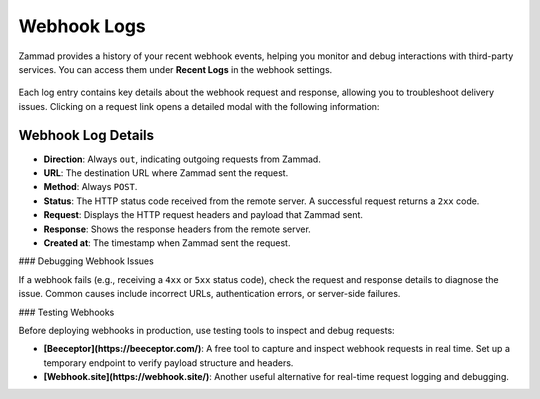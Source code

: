 Webhook Logs
============

Zammad provides a history of your recent webhook events, helping you monitor and debug interactions with third-party services. You can access them under **Recent Logs** in the webhook settings.

   .. figure:: /images/manage/webhook/webhook-logs-and-entries.png
      :alt: Webhook logs showing possible issues with third-party communication
      :align: center
      :width: 90%

Each log entry contains key details about the webhook request and response, allowing you to troubleshoot delivery issues. Clicking on a request link opens a detailed modal with the following information:

Webhook Log Details
-------------------

- **Direction**: Always ``out``, indicating outgoing requests from Zammad.
- **URL**: The destination URL where Zammad sent the request.
- **Method**: Always ``POST``.
- **Status**: The HTTP status code received from the remote server. A successful request returns a ``2xx`` code.
- **Request**: Displays the HTTP request headers and payload that Zammad sent.
- **Response**: Shows the response headers from the remote server.
- **Created at**: The timestamp when Zammad sent the request.

### Debugging Webhook Issues

If a webhook fails (e.g., receiving a ``4xx`` or ``5xx`` status code), check the request and response details to diagnose the issue. Common causes include incorrect URLs, authentication errors, or server-side failures.

### Testing Webhooks

Before deploying webhooks in production, use testing tools to inspect and debug requests:

- **[Beeceptor](https://beeceptor.com/)**: A free tool to capture and inspect webhook requests in real time. Set up a temporary endpoint to verify payload structure and headers.
- **[Webhook.site](https://webhook.site/)**: Another useful alternative for real-time request logging and debugging.

